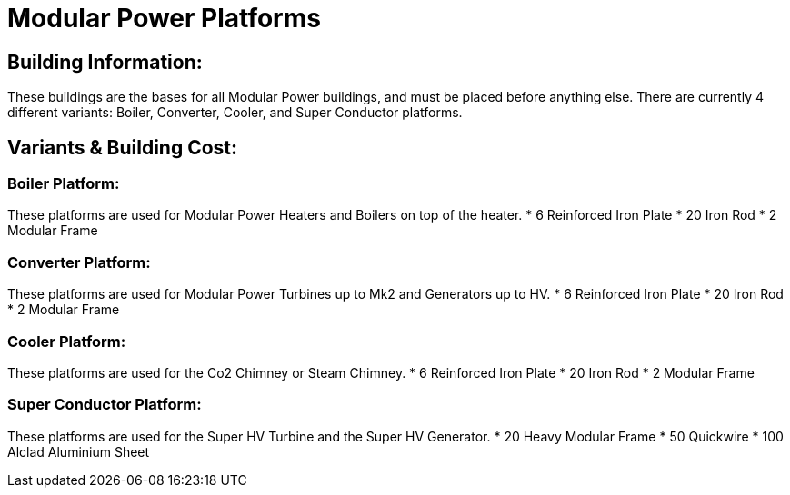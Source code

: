 = Modular Power Platforms

== Building Information:
These buildings are the bases for all Modular Power buildings, and must be placed before anything else. There are currently 4 different variants: Boiler, Converter, Cooler, and Super Conductor platforms.

== Variants & Building Cost:

=== Boiler Platform:
These platforms are used for Modular Power Heaters and Boilers on top of the heater.
* 6  Reinforced Iron Plate
* 20 Iron Rod
* 2  Modular Frame

=== Converter Platform:
These platforms are used for Modular Power Turbines up to Mk2 and Generators up to HV.
* 6  Reinforced Iron Plate
* 20 Iron Rod
* 2  Modular Frame

=== Cooler Platform:
These platforms are used for the Co2 Chimney or Steam Chimney.
* 6  Reinforced Iron Plate
* 20 Iron Rod
* 2  Modular Frame

=== Super Conductor Platform:
These platforms are used for the Super HV Turbine and the Super HV Generator.
* 20  Heavy Modular Frame
* 50  Quickwire
* 100 Alclad Aluminium Sheet
